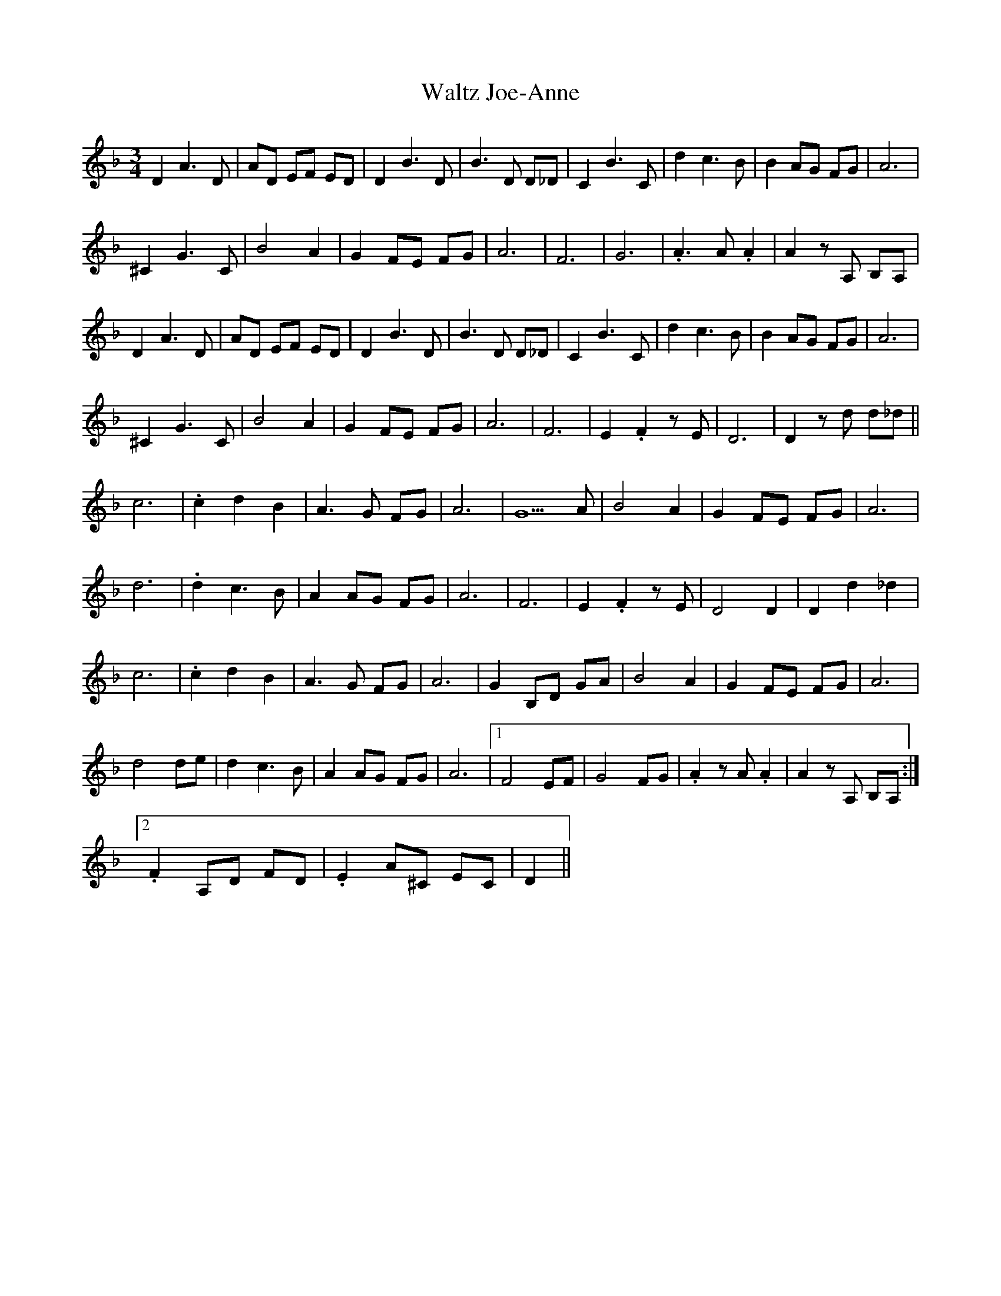 X: 42059
T: Waltz Joe-Anne
R: waltz
M: 3/4
K: Dminor
D2A3D|AD EF ED|D2B3D|B3D D_D|C2B3C|d2c3B|B2AG FG|A6|
^C2G3C|B4A2|G2FE FG|A6|F6|G6|.A3A .A2|A2zA, B,A,|
D2A3D|AD EF ED|D2B3D|B3D D_D|C2B3C|d2c3B|B2AG FG|A6|
^C2G3C|B4A2|G2FE FG|A6|F6|E2.F2zE|D6|D2zd d_d||
c6|.c2d2B2|A3G FG|A6|G5A|B4A2|G2FE FG|A6|
d6|.d2c3B|A2AG FG|A6|F6|E2.F2zE|D4D2|D2d2_d2|
c6|.c2d2B2|A3G FG|A6|G2B,D GA|B4A2|G2FE FG|A6|
d4de|d2c3B|A2AG FG|A6|1 F4EF|G4FG|.A2zA .A2|A2zA, B,A,:|
[2 .F2A,D FD|.E2A^C EC|D2||

